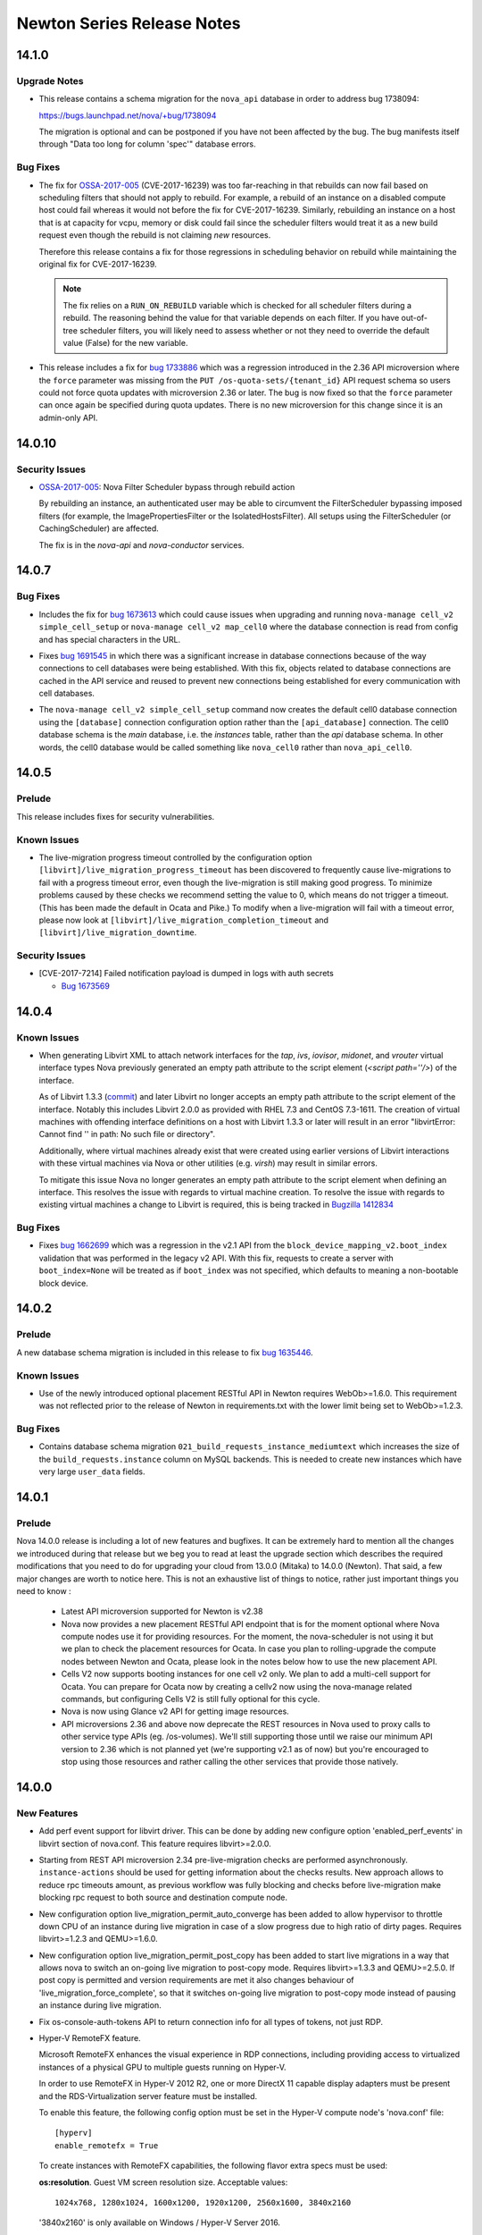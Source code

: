 ===================================
 Newton Series Release Notes
===================================

.. _Release Notes_14.1.0_stable_newton:

14.1.0
======

.. _Release Notes_14.1.0_stable_newton_Upgrade Notes:

Upgrade Notes
-------------

.. releasenotes/notes/bug-1738094-request_specs.spec-migration-22d3421ea1536a37.yaml @ b'e4e7b8da563e1fe4c2713dad55788f5ba3a86057'

- This release contains a schema migration for the ``nova_api`` database
  in order to address bug 1738094:
  
  https://bugs.launchpad.net/nova/+bug/1738094
  
  The migration is optional and can be postponed if you have not been
  affected by the bug. The bug manifests itself through "Data too long for
  column 'spec'" database errors.


.. _Release Notes_14.1.0_stable_newton_Bug Fixes:

Bug Fixes
---------

.. releasenotes/notes/bug-1664931-refine-validate-image-rebuild-6d730042438eec10.yaml @ b'4cbfcc590c17134fd14e3aab90ffbb7c17006a95'

- The fix for `OSSA-2017-005`_ (CVE-2017-16239) was too far-reaching in that
  rebuilds can now fail based on scheduling filters that should not apply
  to rebuild. For example, a rebuild of an instance on a disabled compute
  host could fail whereas it would not before the fix for CVE-2017-16239.
  Similarly, rebuilding an instance on a host that is at capacity for vcpu,
  memory or disk could fail since the scheduler filters would treat it as a
  new build request even though the rebuild is not claiming *new* resources.
  
  Therefore this release contains a fix for those regressions in scheduling
  behavior on rebuild while maintaining the original fix for CVE-2017-16239.
  
  .. note:: The fix relies on a ``RUN_ON_REBUILD`` variable which is checked
            for all scheduler filters during a rebuild. The reasoning behind
            the value for that variable depends on each filter. If you have
            out-of-tree scheduler filters, you will likely need to assess
            whether or not they need to override the default value (False)
            for the new variable.

.. releasenotes/notes/bug-1733886-os-quota-sets-force-2.36-5866924621ecc857.yaml @ b'9de9faa0f6080e0e01e676330eff293c3d15ffb2'

- This release includes a fix for `bug 1733886`_ which was a regression
  introduced in the 2.36 API microversion where the ``force`` parameter was
  missing from the ``PUT /os-quota-sets/{tenant_id}`` API request schema so
  users could not force quota updates with microversion 2.36 or later. The
  bug is now fixed so that the ``force`` parameter can once again be
  specified during quota updates. There is no new microversion for this
  change since it is an admin-only API.
  
  .. _bug 1733886: https://bugs.launchpad.net/nova/+bug/1733886


.. _Release Notes_14.0.10_stable_newton:

14.0.10
=======

.. _Release Notes_14.0.10_stable_newton_Security Issues:

Security Issues
---------------

.. releasenotes/notes/bug-1664931-validate-image-rebuild-9c5b05a001c94a4d.yaml @ b'698b261a5a2a6c0f31ef5059046ef7196d5cba30'

- `OSSA-2017-005`_: Nova Filter Scheduler bypass through rebuild action
  
  By rebuilding an instance, an authenticated user may be able to circumvent
  the FilterScheduler bypassing imposed filters (for example, the
  ImagePropertiesFilter or the IsolatedHostsFilter). All setups using the
  FilterScheduler (or CachingScheduler) are affected.
  
  The fix is in the `nova-api` and `nova-conductor` services.
  
  .. _OSSA-2017-005: https://security.openstack.org/ossa/OSSA-2017-005.html


.. _Release Notes_14.0.7_stable_newton:

14.0.7
======

.. _Release Notes_14.0.7_stable_newton_Bug Fixes:

Bug Fixes
---------

.. releasenotes/notes/bug-1673613-7357d40ba9ab1fa6.yaml @ b'e3076f5ff6fea598dc4ad2de9b5cb88eb083688b'

- Includes the fix for `bug 1673613`_ which could cause issues when upgrading
  and running ``nova-manage cell_v2 simple_cell_setup`` or
  ``nova-manage cell_v2 map_cell0`` where the database connection is read
  from config and has special characters in the URL.
  
  .. _bug 1673613: https://launchpad.net/bugs/1673613

.. releasenotes/notes/bug-1691545-1acd6512effbdffb.yaml @ b'd6a628da62f810310ab1bdc2e04222d8010e7b62'

- Fixes `bug 1691545`_ in which there was a significant increase in database
  connections because of the way connections to cell databases were being
  established. With this fix, objects related to database connections are
  cached in the API service and reused to prevent new connections being
  established for every communication with cell databases.
  
  .. _bug 1691545: https://bugs.launchpad.net/nova/+bug/1691545

.. releasenotes/notes/fix-default-cell0-db-connection-f9717053cc34778e.yaml @ b'f9a3c3fcff89828b7df45149c2d0ee188f439e46'

- The ``nova-manage cell_v2 simple_cell_setup`` command now creates the
  default cell0 database connection using the ``[database]`` connection
  configuration option rather than the ``[api_database]`` connection. The
  cell0 database schema is the `main` database, i.e. the `instances` table,
  rather than the `api` database schema. In other words, the cell0 database
  would be called something like ``nova_cell0`` rather than
  ``nova_api_cell0``.


.. _Release Notes_14.0.5_stable_newton:

14.0.5
======

.. _Release Notes_14.0.5_stable_newton_Prelude:

Prelude
-------

.. releasenotes/notes/bug-1673569-cve-2017-7214-2d7644b356015c93.yaml @ b'c2c91ce44592fc5dc2aacee1cf7f5b5cfd2e9a0a'

This release includes fixes for security vulnerabilities.


.. _Release Notes_14.0.5_stable_newton_Known Issues:

Known Issues
------------

.. releasenotes/notes/live-migration-progress-known-issue-20176f49da4d3c91.yaml @ b'64a482c24d4dfc2aae42672de160ea38e948304c'

- The live-migration progress timeout controlled by the configuration option
  ``[libvirt]/live_migration_progress_timeout`` has been discovered to
  frequently cause live-migrations to fail with a progress timeout error,
  even though the live-migration is still making good progress.
  To minimize problems caused by these checks we recommend setting the value
  to 0, which means do not trigger a timeout.  (This has been made the
  default in Ocata and Pike.)
  To modify when a live-migration will fail with a timeout error, please now
  look at ``[libvirt]/live_migration_completion_timeout`` and
  ``[libvirt]/live_migration_downtime``.


.. _Release Notes_14.0.5_stable_newton_Security Issues:

Security Issues
---------------

.. releasenotes/notes/bug-1673569-cve-2017-7214-2d7644b356015c93.yaml @ b'c2c91ce44592fc5dc2aacee1cf7f5b5cfd2e9a0a'

- [CVE-2017-7214] Failed notification payload is dumped in logs with auth secrets
  
  * `Bug 1673569 <https://bugs.launchpad.net/nova/+bug/1673569>`_


.. _Release Notes_14.0.4_stable_newton:

14.0.4
======

.. _Release Notes_14.0.4_stable_newton_Known Issues:

Known Issues
------------

.. releasenotes/notes/libvirt-script-with-empty-path-2b49caa68b05278d.yaml @ b'99f8a3c4e9d903d48e5c7e245bcb2d3299b7904d'

- When generating Libvirt XML to attach network interfaces for the `tap`,
  `ivs`, `iovisor`, `midonet`, and `vrouter` virtual interface types Nova
  previously generated an empty path attribute to the script element
  (`<script path=''/>`) of the interface.
  
  As of Libvirt 1.3.3 (`commit`_) and later Libvirt no longer accepts an
  empty path attribute to the script element of the interface. Notably this
  includes Libvirt 2.0.0 as provided with RHEL 7.3 and CentOS 7.3-1611. The
  creation of virtual machines with offending interface definitions on a host
  with Libvirt 1.3.3 or later will result in an error "libvirtError: Cannot
  find '' in path: No such file or directory".
  
  Additionally, where virtual machines already exist that were created using
  earlier versions of Libvirt interactions with these virtual machines via
  Nova or other utilities (e.g. `virsh`) may result in similar errors.
  
  To mitigate this issue Nova no longer generates an empty path attribute
  to the script element when defining an interface. This resolves the issue
  with regards to virtual machine creation. To resolve the issue with regards
  to existing virtual machines a change to Libvirt is required, this is being
  tracked in `Bugzilla 1412834`_
  
  .. _commit: https://libvirt.org/git/?p=libvirt.git;a=commit;h=9c17d665fdc5f0ab74500a14c30627014c11b2c0
  .. _Bugzilla 1412834: https://bugzilla.redhat.com/show_bug.cgi?id=1412834


.. _Release Notes_14.0.4_stable_newton_Bug Fixes:

Bug Fixes
---------

.. releasenotes/notes/bug-1662699-06203e7262e02aa6.yaml @ b'dce8618166d80dc6cf2854920f6275eee73b8d84'

- Fixes `bug 1662699`_ which was a regression in the v2.1 API from the
  ``block_device_mapping_v2.boot_index`` validation that was performed in the
  legacy v2 API. With this fix, requests to create a server with
  ``boot_index=None`` will be treated as if ``boot_index`` was not specified,
  which defaults to meaning a non-bootable block device.
  
  .. _bug 1662699: https://bugs.launchpad.net/nova/+bug/1662699


.. _Release Notes_14.0.2_stable_newton:

14.0.2
======

.. _Release Notes_14.0.2_stable_newton_Prelude:

Prelude
-------

.. releasenotes/notes/bug-1635446-newton-2351fe93f9af67e5.yaml @ b'867661d51bdb0cf2a6f326cb18f26bbc1f04eb15'

A new database schema migration is included in this release to fix `bug 1635446 <https://bugs.launchpad.net/nova/+bug/1635446>`_.


.. _Release Notes_14.0.2_stable_newton_Known Issues:

Known Issues
------------

.. releasenotes/notes/bug_1632723-2a4bd74e4a942a06.yaml @ b'92ca31b27d892e5aa9a6ffb990c7ea17b26fa991'

- Use of the newly introduced optional placement RESTful API in Newton requires WebOb>=1.6.0. This requirement was not reflected prior to the release of Newton in requirements.txt with the lower limit being set to WebOb>=1.2.3.


.. _Release Notes_14.0.2_stable_newton_Bug Fixes:

Bug Fixes
---------

.. releasenotes/notes/bug-1635446-newton-2351fe93f9af67e5.yaml @ b'867661d51bdb0cf2a6f326cb18f26bbc1f04eb15'

- Contains database schema migration
  ``021_build_requests_instance_mediumtext`` which increases the size of the
  ``build_requests.instance`` column on MySQL backends. This is needed to
  create new instances which have very large ``user_data`` fields.


.. _Release Notes_14.0.1_stable_newton:

14.0.1
======

.. _Release Notes_14.0.1_stable_newton_Prelude:

Prelude
-------

.. releasenotes/notes/newton_prelude-6a6566c8753d147c.yaml @ b'0c6c2dd59184590cae2b6964042250e4ec0a5021'

Nova 14.0.0 release is including a lot of new features and bugfixes. It can be extremely hard to mention all the changes we introduced during that release but we beg you to read at least the upgrade section which describes the required modifications that you need to do for upgrading your cloud from 13.0.0 (Mitaka) to 14.0.0 (Newton).
That said, a few major changes are worth to notice here. This is not an exhaustive list of things to notice, rather just important things you need to know :

  - Latest API microversion supported for Newton is v2.38
  - Nova now provides a new placement RESTful API endpoint that is for
    the moment optional where Nova compute nodes use it for providing
    resources. For the moment, the nova-scheduler is not using it but we
    plan to check the placement resources for Ocata. In case you plan to
    rolling-upgrade the compute nodes between Newton and Ocata, please
    look in the notes below how to use the new placement API.
  - Cells V2 now supports booting instances for one cell v2 only. We plan
    to add a multi-cell support for Ocata. You can prepare for Ocata now
    by creating a cellv2 now using the nova-manage related commands, but
    configuring Cells V2 is still fully optional for this cycle.
  - Nova is now using Glance v2 API for getting image resources.
  - API microversions 2.36 and above now deprecate the REST resources in
    Nova used to proxy calls to other service type APIs (eg. /os-volumes).
    We'll still supporting those until we raise our minimum API version
    to 2.36 which is not planned yet (we're supporting v2.1 as of now) but
    you're encouraged to stop using those resources and rather calling the
    other services that provide those natively.


.. _Release Notes_14.0.0_stable_newton:

14.0.0
======

.. _Release Notes_14.0.0_stable_newton_New Features:

New Features
------------

.. releasenotes/notes/add-perf-event-e1385b6b6346fbda.yaml @ b'a2d0b8d1b0954c6fdc622dda8fe8777e41566d92'

- Add perf event support for libvirt driver. This can be done by adding new configure option 'enabled_perf_events' in libvirt section of nova.conf. This feature requires libvirt>=2.0.0.

.. releasenotes/notes/async-live-migration-rest-check-675ec309a9ccc28e.yaml @ b'2a1aad9de7e33ee7bcb496de482d325915373a1a'

- Starting from REST API microversion 2.34 pre-live-migration checks are performed asynchronously. ``instance-actions`` should be used for getting information about the checks results. New approach allows to reduce rpc timeouts amount, as previous workflow was fully blocking and checks before live-migration make blocking rpc request to both source and destination compute node.

.. releasenotes/notes/automatic-live-migration-completion-auto-converge-3ddd3a40eaf3ef5b.yaml @ b'0c0f60031acba11d0bab0617f68b95d9b5eb8d1d'

- New configuration option live_migration_permit_auto_converge has been added to allow hypervisor to throttle down CPU of an instance during live migration in case of a slow progress due to high ratio of dirty pages. Requires libvirt>=1.2.3 and QEMU>=1.6.0.

.. releasenotes/notes/automatic-live-migration-completion-post-copy-a7a3a986961c93d8.yaml @ b'2de3879afabb3738df3a6ae86774eb203332600f'

- New configuration option live_migration_permit_post_copy has been added to start live migrations in a way that allows nova to switch an on-going live migration to post-copy mode. Requires libvirt>=1.3.3 and QEMU>=2.5.0. If post copy is permitted and version requirements are met it also changes behaviour of 'live_migration_force_complete', so that it switches on-going live migration to post-copy mode instead of pausing an instance during live migration.

.. releasenotes/notes/bp-fix-console-auth-tokens-16b1b1b402dca362.yaml @ b'3c3925e71a3a06dc8a47483d90cdc585476b1538'

- Fix os-console-auth-tokens API to return connection info for all types of tokens, not just RDP.

.. releasenotes/notes/bp-hyper-v-remotefx-1474ef1a082ad1b0.yaml @ b'2d94ae597af349c577b33e785664c9205b12dcc0'

- Hyper-V RemoteFX feature.
  
  Microsoft RemoteFX enhances the visual experience in RDP connections,
  including providing access to virtualized instances of a physical GPU to
  multiple guests running on Hyper-V.
  
  In order to use RemoteFX in Hyper-V 2012 R2, one or more DirectX 11
  capable display adapters must be present and the RDS-Virtualization
  server feature must be installed.
  
  To enable this feature, the following config option must be set in
  the Hyper-V compute node's 'nova.conf' file::
  
      [hyperv]
      enable_remotefx = True
  
  To create instances with RemoteFX capabilities, the following flavor
  extra specs must be used:
  
  **os:resolution**. Guest VM screen resolution size. Acceptable values::
  
      1024x768, 1280x1024, 1600x1200, 1920x1200, 2560x1600, 3840x2160
  
  '3840x2160' is only available on Windows / Hyper-V Server 2016.
  
  **os:monitors**. Guest VM number of monitors. Acceptable values::
  
      [1, 4] - Windows / Hyper-V Server 2012 R2
      [1, 8] - Windows / Hyper-V Server 2016
  
  **os:vram**. Guest VM VRAM amount. Only available on
  Windows / Hyper-V Server 2016. Acceptable values::
  
      64, 128, 256, 512, 1024
  
  There are a few considerations that needs to be kept in mind:
  
  * Not all guests support RemoteFX capabilities.
  * Windows / Hyper-V Server 2012 R2 does not support Generation 2 VMs
    with RemoteFX capabilities.
  * Per resolution, there is a maximum amount of monitors that can be
    added. The limits are as follows:
  
    For Windows / Hyper-V Server 2012 R2::
  
        1024x768: 4
        1280x1024: 4
        1600x1200: 3
        1920x1200: 2
        2560x1600: 1
  
    For Windows / Hyper-V Server 2016::
  
        1024x768: 8
        1280x1024: 8
        1600x1200: 4
        1920x1200: 4
        2560x1600: 2
        3840x2160: 1

.. releasenotes/notes/bp-instance-tags-3acb227083320796.yaml @ b'537df23d85e0f7c461643efe6b6501d267ae99d0'

- Microversion v2.26 allows to create/update/delete simple string tags. They can be used for filtering servers by these tags.

.. releasenotes/notes/bp-keypairs-pagination-634c46aaa1058161.yaml @ b'47358449d359a287d21426b4e1f18479a4d1fd36'

- Added microversion v2.35 that adds pagination support for keypairs with the help of new optional parameters 'limit' and 'marker' which were added to GET /os-keypairs request.

.. releasenotes/notes/bp-nova-api-hypervsor-cpu-info-b84cddf8b70b88d2.yaml @ b'228e916cdd54f8ea716728709793c6c1f2189ff1'

- Added microversion v2.28 from which hypervisor's 'cpu_info' field returned as JSON object by sending GET /v2.1/os-hypervisors/{hypervisor_id} request.

.. releasenotes/notes/bp-virtuozzo-cloud-storage-support-4f4cda52ca41538e.yaml @ b'e58e11127b3b7748b6a42cf7349010a93d434a1e'

- Virtuozzo Storage is available as a volume backend in
  libvirt virtualization driver.
  
  .. note:: Only qcow2/raw volume format supported, but not ploop.

.. releasenotes/notes/bp-virtuozzo-instance-resize-support-b523e6e8a0de0fbc.yaml @ b'd4aa455d53c91c6dfebbf9a9850f7b6c3fef4545'

- Virtuozzo ploop disks can be resized now during "nova resize".

.. releasenotes/notes/bp-virtuozzo-rescue-support-a0f69357a93e5e92.yaml @ b'd60d70598ec0ebdb6eda95fa5ceb7d17b6111c70'

- Virtuozzo instances with ploop disks now support the rescue operation

.. releasenotes/notes/cells-discover-hosts-06a3079ba687e092.yaml @ b'3eb4d1fd1d94dc830f7e3420c49117e01df6451a'

- A new nova-manage command has been added to discover any new hosts that are added to a cell. If a deployment has migrated to cellsv2 using either the simple_cell_setup or the map_cell0/map_cell_and_hosts/map_instances combo then anytime a new host is added to a cell this new "nova-manage cell_v2 discover_hosts" needs to be run before instances can be booted on that host. If multiple hosts are added at one time the command only needs to be run one time to discover all of them. This command should be run from an API host, or a host that is configured to use the nova_api database.
  Please note that adding a host to a cell and not running this command could lead to build failures/reschedules if that host is selected by the scheduler. The discover_hosts command is necessary to route requests to the host but is not necessary in order for the scheduler to be aware of the host. It is advised that nova-compute hosts are configured with "enable_new_services=False" in order to avoid failures before the hosts have been discovered.

.. releasenotes/notes/check_destination_when_evacuating-37b52ebe8b5b086c.yaml @ b'86706785ff251b841dff3590dc60f6b4834d7b7e'

- On evacuate actions, the default behaviour when providing a host in the request body changed. Now, instead of bypassing the scheduler when asking for a destination, it will instead call it with the requested destination to make sure the proposed host is accepted by all the filters and the original request. In case the administrator doesn't want to call the scheduler when providing a destination, a new request body field called ``force`` (defaulted to False) will modify that new behaviour by forcing the evacuate operation to the destination without verifying the scheduler.

.. releasenotes/notes/check_destination_when_livemig-e69d32e02d7a18c9.yaml @ b'7aa2285e724345717a3f333adc13660d7b97dfcd'

- On live-migrate actions, the default behaviour when providing a host in the request body changed. Now, instead of bypassing the scheduler when asking for a destination, it will instead call it with the requested destination to make sure the proposed host is accepted by all the filters and the original request. In case the administrator doesn't want to call the scheduler when providing a destination, a new request body field called ``force`` (defaulted to False) will modify that new behaviour by forcing the live-migrate operation to the destination without verifying the scheduler.

.. releasenotes/notes/get-me-a-network-992eabc81b5e5347.yaml @ b'd727795d6668abaf17b5afe01d2e1757aebe7e2e'

- The 2.37 microversion adds support for automatic allocation of network
  resources for a project when ``networks: auto`` is specified in a server
  create request. If the project does not have any networks available to it
  and the ``auto-allocated-topology`` API is available in the Neutron
  networking service, Nova will call that API to allocate resources for the
  project. There is some setup required in the deployment for the
  ``auto-allocated-topology`` API to work in Neutron. See the
  `Additional features`_ section of the OpenStack Networking Guide
  for more details for setting up this feature in Neutron.
  
  .. note:: The API does not default to 'auto'. However, python-novaclient
    will default to passing 'auto' for this microversion if no specific
    network values are provided to the CLI.
  
  .. note:: This feature is not available until all of the compute services
    in the deployment are running Newton code. This is to avoid sending a
    server create request to a Mitaka compute that can not understand a
    network ID of 'auto' or 'none'. If this is the case, the API will treat
    the request as if ``networks`` was not in the server create request body.
    Once all computes are upgraded to Newton, a restart of the nova-api
    service will be required to use this new feature.
  
  .. _Additional features: https://docs.openstack.org/neutron/rocky/admin/intro-os-networking.html

.. releasenotes/notes/glance_v2-15b080e361804976.yaml @ b'f71cd2ca03693655efdbd1109f406ab6f3b58ee6'

- Nova now defaults to using the glance version 2 protocol for all backend operations for all virt drivers. A ``use_glance_v1`` config option exists to revert to glance version 1 protocol if issues are seen, however that will be removed early in Ocata, and only glance version 2 protocol will be used going forward.

.. releasenotes/notes/ironic-driver-hash-ring-7d763d87b9236e5d.yaml @ b'6047d790a32ef5a65d4d6b029f673ce53c3d4141'

- Adds a new feature to the ironic virt driver, which allows
  multiple nova-compute services to be run simultaneously. This uses
  consistent hashing to divide the ironic nodes between the nova-compute
  services, with the hash ring being refreshed each time the resource tracker
  runs.
  
  Note that instances will still be owned by the same nova-compute service
  for the entire life of the instance, and so the ironic node that instance
  is on will also be managed by the same nova-compute service until the node
  is deleted. This also means that removing a nova-compute service will
  leave instances managed by that service orphaned, and as such most
  instance actions will not work until a nova-compute service with the same
  hostname is brought (back) online.
  
  When nova-compute services are brought up or down, the ring will eventually
  re-balance (when the resource tracker runs on each compute). This may
  result in duplicate compute_node entries for ironic nodes while the
  nova-compute service pool is re-balancing. However, because any
  nova-compute service running the ironic virt driver can manage any ironic
  node, if a build request goes to the compute service not currently managing
  the node the build request is for, it will still succeed.
  
  There is no configuration to do to enable this feature; it is always
  enabled.  There are no major changes when only one compute service is
  running. If more compute services are brought online, the bigger changes
  come into play.
  
  Note that this is tested when running with only one nova-compute service,
  but not more than one. As such, this should be used with caution for
  multiple compute hosts until it is properly tested in CI.

.. releasenotes/notes/ironic-multitenant-networking-6f124964831d4a6c.yaml @ b'e55cf73890aa104281775c0d2fe4f9f75ab2ec97'

- Multitenant networking for the ironic compute driver is now supported. To enable this feature, ironic nodes must be using the 'neutron' network_interface.

.. releasenotes/notes/libvirt-uses-os-vif-plugins-31a0617de0c248b9.yaml @ b'745f5fbb3a1b0a42eb54e2be2ecfffca3cbbb872'

- The Libvirt driver now uses os-vif plugins for handling plug/unplug actions for the Linux Bridge and OpenVSwitch VIF types. Each os-vif plugin will have its own group in nova.conf for configuration parameters it needs. These plugins will be installed by default as part of the os-vif module installation so no special action is required.

.. releasenotes/notes/libvirt_ppc64le_hugepage_support-b9fd39cf20c8e91d.yaml @ b'abc24acfa1982a0ffccbe08a006ac7c7a9f4ecda'

- Added hugepage support for POWER architectures.

.. releasenotes/notes/modern-microversions-964ae9a17df8c4b3.yaml @ b'bd199e3f9b7336b2cbc583fc6ab352f6e5b4d143'

- Microversions may now (with microversion 2.27) be requested with the "OpenStack-API-Version: compute 2.27" header, in alignment with OpenStack-wide standards. The original format, "X-OpenStack-Nova-API-Version: 2.27", may still be used.

.. releasenotes/notes/mutable-config-e7e82b3d7c38f3a5.yaml @ b'49f547bd2874af9b400ad3dae68c70579489fbe2'

- Nova has been enabled for mutable config. Certain options may be reloaded
  by sending SIGHUP to the correct process. Live migration options will apply
  to live migrations currently in progress. Please refer to the configuration
  manual.
  
  * DEFAULT.debug
  * libvirt.live_migration_completion_timeout
  * libvirt.live_migration_progress_timeout

.. releasenotes/notes/notification-transformation-newton-29a9324d1428b7d3.yaml @ b'6a2a1a7d630e4fc0b17af834c2a6750f1553019c'

- 
  The following legacy notifications have been been transformed to
  a new versioned payload:
  
  * instance.delete
  * instance.pause
  * instance.power_on
  * instance.shelve
  * instance.suspend
  * instance.restore
  * instance.resize
  * instance.update
  * compute.exception
  
  Every versioned notification has a sample file stored under
  doc/notification_samples directory. Consult
  http://docs.openstack.org/developer/nova/notifications.html for more information.

.. releasenotes/notes/oslopolicy-scripts-957b364b8ffd7c3f.yaml @ b'3b609a52fb4ac030eef95dd8588e7d54abcc0615'

- Nova is now configured to work with two oslo.policy CLI scripts that have been added.
  The first of these can be called like "oslopolicy-list-redundant --namespace nova" and will output a list of policy rules in policy.[json|yaml] that match the project defaults. These rules can be removed from the policy file as they have no effect there.
  The second script can be called like "oslopolicy-policy-generator --namespace nova --output-file policy-merged.yaml" and will populate the policy-merged.yaml file with the effective policy. This is the merged results of project defaults and config file overrides.

.. releasenotes/notes/pagination-for-hypervisor-9c3393cd58149791.yaml @ b'ec53c6c0ec283a4c179bd2845cf0356c27fa5301'

- Added microversion v2.33 which adds paging support for hypervisors, the admin is able to perform paginate query by using limit and marker to get a list of hypervisors. The result will be sorted by hypervisor id.

.. releasenotes/notes/placement-config-section-59891ba38e0749e7.yaml @ b'a6ad102c9d73c300d4ec45d80dbf914ca9d9ec77'

- The nova-compute worker now communicates with the new placement API service. Nova determines the placement API service by querying the OpenStack service catalog for the service with a service type of 'placement'. If there is no placement entry in the service catalog, nova-compute will log a warning and no longer try to reconnect to the placement API until the nova-worker process is restarted.

.. releasenotes/notes/placement-config-section-59891ba38e0749e7.yaml @ b'a6ad102c9d73c300d4ec45d80dbf914ca9d9ec77'

- A new [placement] section is added to the nova.conf configuration file for configuration options affecting how Nova interacts with the new placement API service. This contains the usual keystone auth and session options.

.. releasenotes/notes/pointer-model-b4a1828c43e8d523.yaml @ b'ed6a82ee227acd0c3d4294e8a868fe6b7f7b313f'

- The pointer_model configuration option and hw_pointer_model image property was added to specify different pointer models for input devices. This replaces the now deprecated use_usb_tablet option.

.. releasenotes/notes/policy-discover-cli-a14a115cacbdc9c6.yaml @ b'9864801d468de5dde79141cbab4374bd2310bef2'

- The nova-policy command line is implemented as a tool to experience the under-development feature policy discovery. User can input the credentials information and the instance info, the tool will return a list of API which can be allowed to invoke. There isn't any contract for the interface of the tool due to the feature still under-development.

.. releasenotes/notes/refresh-quotas-usage-362b239171c75f5f.yaml @ b'8d25383ad2a1bdde22e306bf9daa52508c90dd3d'

- Add a nova-manage command to refresh the quota usages for a project or user.  This can be used when the usages in the quota-usages database table are out-of-sync with the actual usages.  For example, if a resource usage is at the limit in the quota_usages table, but the actual usage is less, then nova will not allow VMs to be created for that project or user. The nova-manage command can be used to re-sync the quota_usages table with the actual usage.

.. releasenotes/notes/set_guest_time-736939fe725cbdab.yaml @ b'0376da0627b022bc6aeb3e423250f9e29181f9ab'

- Libvirt driver will attempt to update the time of a suspended and/or a migrated guest in order to keep the guest clock in sync. This operation will require the guest agent to be configured and running in order to be able to run. However, this operation will not be disruptive.

.. releasenotes/notes/vendordata-reboot-ad1130444a63f2d0.yaml @ b'2c49b1e442272b71be68e156f12fd7f8df26d968'

- This release includes a new implementation of the vendordata metadata system. Please see the blueprint at http://specs.openstack.org/openstack/nova-specs/specs/newton/approved/vendordata-reboot.html for a detailed description. There is also documentation in the Nova source tree in vendordata.rst.

.. releasenotes/notes/virtual-device-role-tagging-ec0c36226a3f2e4d.yaml @ b'2a1aad9de7e33ee7bcb496de482d325915373a1a'

- The 2.32 microversion adds support for virtual device
  role tagging. Device role tagging is an answer to the
  question 'Which device is which, inside the guest?' When
  booting an instance, an optional arbitrary 'tag'
  parameter can be set on virtual network interfaces
  and/or block device mappings. This tag is exposed to the
  instance through the metadata API and on the config
  drive. Each tagged virtual network interface is listed
  along with information about the virtual hardware, such
  as bus type (ex: PCI), bus address (ex: 0000:00:02.0),
  and MAC address. For tagged block devices, the exposed
  hardware metadata includes the bus (ex: SCSI), bus
  address (ex: 1:0:2:0) and serial number.
  
  The 2.32 microversion also adds the 2016-06-30 version
  to the metadata API. Starting with 2016-06-30, the
  metadata contains a 'devices' sections which lists any
  devices that are tagged as described in the previous
  paragraph, along with their hardware metadata.


.. _Release Notes_14.0.0_stable_newton_Known Issues:

Known Issues
------------

.. releasenotes/notes/cells-discover-hosts-06a3079ba687e092.yaml @ b'3eb4d1fd1d94dc830f7e3420c49117e01df6451a'

- If a deployer has updated their deployment to using cellsv2 using either the simple_cell_setup or the map_cell0/map_cell_and_hosts/map_instances combo and they add a new host into the cell it may cause build failures or reschedules until they run the "nova-manage cell_v2 discover_hosts" command. This is because the scheduler will quickly become aware of the host but nova-api will not know how to route the request to that host until it has been "discovered". In order to avoid that it is advised that new computes are disabled until the discover command has been run.

.. releasenotes/notes/known-issue-on-api-1efca45440136f3e.yaml @ b'ee7a01982611cdf8012a308fa49722146c51497f'

- When using Neutron extension 'port_security' and booting an instance on a network with 'port_security_enabled=False' the Nova API response says there is a 'default' security group attached to the instance which is incorrect. However when listing security groups for the instance there are none listed, which is correct. The API response will be fixed separately with a microversion.

.. releasenotes/notes/os-brick-lock-dir-c659089679aac50f.yaml @ b'65978582e01c37a9972bf9e979c651523f0f1889'

- When running Nova Compute and Cinder Volume or Backup services on the same host they must use a shared lock directory to avoid rare race conditions that can cause volume operation failures (primarily attach/detach of volumes). This is done by setting the "lock_path" to the same directory in the "oslo_concurrency" section of nova.conf and cinder.conf. This issue affects all previous releases utilizing os-brick and shared operations on hosts between Nova Compute and Cinder data services.

.. releasenotes/notes/virtual-device-role-tagging-ec0c36226a3f2e4d.yaml @ b'2a1aad9de7e33ee7bcb496de482d325915373a1a'

- When using virtual device role tagging, the metadata on the config drive lags behind the metadata obtained from the metadata API. For example, if a tagged virtual network interface is detached from the instance, its tag remains in the metadata on the config drive. This is due to the nature of the config drive, which, once written, cannot be easily updated by Nova.


.. _Release Notes_14.0.0_stable_newton_Upgrade Notes:

Upgrade Notes
-------------

.. releasenotes/notes/add-cloudpipe-config-to-cloudpipe-group-ab96ebcb3ffc5d82.yaml @ b'512fb41c4e4a5affd774f70d6d51a1992ec68f59'

- All cloudpipe configuration options have been added to the 'cloudpipe' group. They should no longer be included in the 'DEFAULT' group.

.. releasenotes/notes/add-crypto-config-to-crypto-group-ac6c75ccf3c815f1.yaml @ b'e301ed2457996d5143e8a6a8cba1a97b29098485'

- All crypto configuration options have been added to the 'crypto' group. They should no longer be included in the 'DEFAULT' group.

.. releasenotes/notes/add-wsgi-config-to-wsgi-group-712b8cd9ada65b2e.yaml @ b'0b9e378cca2be4e034ad401d71fbe4470907f93a'

- All WSGI configuration options have been added to the 'wsgi' group. They should no longer be included in the 'DEFAULT' group.

.. releasenotes/notes/aggregates-moved-to-api-database-e1bd30909aaf79d3.yaml @ b'7f82c5e6816b3763cde5aee8ba97c56184aeb2aa'

- Aggregates are being moved to the API database for CellsV2. In this release, the online data migrations will move any aggregates you have in your main database to the API database, retaining all attributes. Until this is complete, new attempts to create aggregates will return an HTTP 409 to avoid creating aggregates in one place that may conflict with aggregates you already have and are yet to be migrated.

.. releasenotes/notes/aggregates-moved-to-api-database-e1bd30909aaf79d3.yaml @ b'7f82c5e6816b3763cde5aee8ba97c56184aeb2aa'

- Note that aggregates can no longer be soft-deleted as the API database does not replicate the legacy soft-delete functionality from the main database. As such, deleted aggregates are not migrated and the behavior users will experience will be the same as if a purge of deleted records was performed.

.. releasenotes/notes/bp-cells-instance-groups-api-db-910a44ef5f2f7769.yaml @ b'd35e1577c9510827b2a4802a294714340ccdee7c'

- The nova-manage db online_data_migrations command will now migrate server groups to the API database. New server groups will be automatically created in the API database but existing server groups must be manually migrated using the nova-manage command.

.. releasenotes/notes/bp-memory-bw-4ceb971cfe1a2fd0.yaml @ b'2a53063679346ce91b417e65d0bd1a9c3029d618'

- The get_metrics API has been replaced by populate_metrics in nova.compute.monitors.base module. This change is introduced to allow each monitor plugin to have the flexibility of setting it's own metric value types. The in-tree metrics plugins are modified as a part of this change. However, the out-of-tree plugins would have to adapt to the new API in order to work with nova.

.. releasenotes/notes/bp-virtuozzo-cloud-storage-support-4f4cda52ca41538e.yaml @ b'e58e11127b3b7748b6a42cf7349010a93d434a1e'

- For the Virtuozzo Storage driver to work with os-brick <1.4.0, you need to allow "pstorage-mount" in rootwrap filters for nova-compute.

.. releasenotes/notes/bp-virtuozzo-instance-resize-support-b523e6e8a0de0fbc.yaml @ b'd4aa455d53c91c6dfebbf9a9850f7b6c3fef4545'

- You must update the rootwrap configuration for the compute service if you use ploop images, so that "ploop grow" filter is changed to "prl_disk_tool resize".

.. releasenotes/notes/bug-1559026-47c3fa3468d66b07.yaml @ b'c5311439d6526006dd1354e09f2bfb86505d550d'

- The ``record`` configuration option for the console proxy services (like VNC, serial, spice) is changed from boolean to string. It specifies the filename that will be used for recording websocket frames.

.. releasenotes/notes/cell-id-db-sync-nova-manage-8504b54dd115a2e9.yaml @ b'24f0c5b9d6136fe18c3fba0ddd64dab99f6f1aa5'

- 'nova-manage db sync' can now sync the cell0 database.
  The cell0 db is required to store instances that cannot be scheduled to
  any cell. Before the 'db sync' command is called a cell mapping
  for cell0 must have been created using 'nova-manage cell_v2 map_cell0'.
  This command only needs to be called when upgrading to CellsV2.

.. releasenotes/notes/cells-single-migration-command-0e98d66e31e02a50.yaml @ b'f9a3c3fcff89828b7df45149c2d0ee188f439e46'

- A new nova-manage command has been added which will upgrade a deployment to cells v2. Running the command will setup a single cell containing the existing hosts and instances. No data or instances will be moved during this operation, but new data will be added to the nova_api database.  New instances booted after this point will be placed into the cell.  Please note that this does not mean that cells v2 is fully functional at this time, but this is a significant part of the effort to get there. The new command is "nova-manage cell_v2 simple_cell_setup --transport_url <transport_url>" where transport_url is the connection information for the current message queue used by Nova. Operators must create a new database for cell0 before running `cell_v2 simple_cell_setup`. The simple cell setup command expects the name of the cell0 database to be `<main database name>_cell0` as it will create a cell mapping for cell0 based on the main database connection, sync the cell0 database, and associate existing hosts and instances with the single cell.

.. releasenotes/notes/config-ironic-client_log_level-2bb84f12154417ca.yaml @ b'a924b1db46149d2928731f59afb7fef18deed54d'

- The deprecated configuration option ``client_log_level`` of the section ``[ironic]`` has been deleted. Please use the config options ``log_config_append`` or ``default_log_levels`` of the ``[DEFAULT]`` section.

.. releasenotes/notes/create-cell0-mapping-60a9229c223a7516.yaml @ b'17b57250c269036a8e2c104ee79c0390f0afd3f0'

- A new nova-manage command 'nova-manage cell_v2 map_cell0' is
  now available. Creates a cell mapping for cell0, which is used for
  storing instances that cannot be scheduled to any cell. This command
  only needs to be called when upgrading to CellsV2.

.. releasenotes/notes/default-value-pointer-model-cb3d9a3e9c51e503.yaml @ b'f04dd04342705c8dc745308662b698bb54debf69'

- The default value of the ``pointer_model`` configuration option has been set to 'usbtablet'.

.. releasenotes/notes/extensions_remove-37e9d4092981abbe.yaml @ b'76b58b8f895bb9b8afedeed6f01a6117f9194379'

- 
  The following policy enforcement points have been removed as part
  of the restructuring of the Nova API code. The attributes that
  could have been hidden with these policy points will now always be
  shown / accepted.
  
   * os_compute_api:os-disk-config - show / accept
     ``OS-DCF:diskConfig`` parameter on servers
  
   * os-access-ips - show / accept ``accessIPv4`` and ``accessIPv6``
     parameters on servers
  
  The following entry points have been removed
  
   * nova.api.v21.extensions.server.resize - allowed accepting
     additional parameters on server resize requests.
  
   * nova.api.v21.extensions.server.update - allowed accepting
     additional parameters on server update requests.
  
   * nova.api.v21.extensions.server.rebuild - allowed accepting
     additional parameters on server rebuild requests.

.. releasenotes/notes/flavors-moved-to-api-database-b33489ed3b1b246b.yaml @ b'17a8e8a68cbe4045a1bc2889d1bf51f2db7ebcca'

- Flavors are being moved to the API database for CellsV2. In this release, the online data migrations will move any flavors you have in your main database to the API database, retaining all attributes. Until this is complete, new attempts to create flavors will return an HTTP 409 to avoid creating flavors in one place that may conflict with flavors you already have and are yet to be migrated.

.. releasenotes/notes/flavors-moved-to-api-database-b33489ed3b1b246b.yaml @ b'17a8e8a68cbe4045a1bc2889d1bf51f2db7ebcca'

- Note that flavors can no longer be soft-deleted as the API database does not replicate the legacy soft-delete functionality from the main database. As such, deleted flavors are not migrated and the behavior users will experience will be the same as if a purge of deleted records was performed.

.. releasenotes/notes/get-me-a-network-992eabc81b5e5347.yaml @ b'd727795d6668abaf17b5afe01d2e1757aebe7e2e'

- The 2.37 microversion enforces the following:
  
  * ``networks`` is required in the server create request body for the API.
    Specifying ``networks: auto`` is similar to not requesting specific
    networks when creating a server before 2.37.
  * The ``uuid`` field in the ``networks`` object of a server create request
    is now required to be in UUID format, it cannot be a random string. More
    specifically, the API used to support a nic uuid with a "br-" prefix but
    that is a legacy artifact which is no longer supported.

.. releasenotes/notes/glance_v2-15b080e361804976.yaml @ b'f71cd2ca03693655efdbd1109f406ab6f3b58ee6'

- It is now required that the glance environment used by Nova exposes the version 2 REST API. This API has been available for many years, but previously Nova only used the version 1 API.

.. releasenotes/notes/imageRef-as-uuid-only-0164c04206a42683.yaml @ b'cbd3ec476f769c42e5b2a0ef8c996b60935e7f6c'

- imageRef input to the REST API is now restricted to be UUID or an empty string only. imageRef input while create, rebuild and rescue server etc must be a valid UUID now. Previously, a random image ref url containing image UUID was accepted. But now all the reference of imageRef must be a valid UUID (with below exception) otherwise API will return 400.
  Exception- In case boot server from volume. Previously empty string was allowed in imageRef and which is ok in case of boot from volume. Nova will keep the same behavior and allow empty string in case of boot from volume only and 400 in all other case.

.. releasenotes/notes/instance-path-2efca507456d8a70.yaml @ b'1e0b2b582251c401745e0e2813ececeff8ed60a2'

- Prior to Grizzly release default instance directory names were based on
  instance.id field, for example directory for instance could be named
  ``instance-00000008``. In Grizzly this mechanism was changed,
  instance.uuid is used as an instance directory name, e.g. path to instance:
  
  ``/opt/stack/data/nova/instances/34198248-5541-4d52-a0b4-a6635a7802dd/``.
  
  In Newton backward compatibility is dropped. For instances that haven't
  been restarted since Folsom and earlier maintanance should be scheduled
  before upgrade(stop, rename directory to instance.uuid, then start) so Nova
  will start using new paths for instances.

.. releasenotes/notes/ironic-multitenant-networking-6f124964831d4a6c.yaml @ b'e55cf73890aa104281775c0d2fe4f9f75ab2ec97'

- The ironic driver now requires python-ironicclient>=1.5.0 (previously >=1.1.0), and requires the ironic service to support API version 1.20 or higher. As usual, ironic should be upgraded before nova for a smooth upgrade process.

.. releasenotes/notes/ironic-resource-class-6496fed067df629f.yaml @ b'7b8195a8a8f2ca61b97a1c4329525bed1848b09d'

- The ironic driver now requires python-ironicclient>=1.6.0, and requires the ironic service to support API version 1.21.

.. releasenotes/notes/keypairs-moved-to-api-9cde30acac6f76b6.yaml @ b'b8aac794d4620aca341b269c6db71ea9e70d2210'

- Keypairs have been moved to the API database, using an online data migration. During the first phase of the migration, instances will be given local storage of their key, after which keypairs will be moved to the API database.

.. releasenotes/notes/libvirt-change-default-value-of-live-migration-tunnelled-4248cf76df605fdf.yaml @ b'61f122637b8c9952e28983de81638941dc4e7bc4'

- Default value of live_migration_tunnelled config option in libvirt section has been changed to False. After upgrading nova to Newton all live migrations will be non-tunnelled unless live_migration_tunnelled is explicitly set to True. It means that, by default, the migration traffic will not go through libvirt and therefore will no longer be encrypted.

.. releasenotes/notes/libvirt-uses-os-vif-plugins-31a0617de0c248b9.yaml @ b'745f5fbb3a1b0a42eb54e2be2ecfffca3cbbb872'

- With the introduction of os-vif, some networking related configuration options have moved, and users will need to update their ``nova.conf``.
  For OpenVSwitch users the following options have moved from ``[DEFAULT]`` to ``[vif_plug_ovs]``
  - network_device_mtu - ovs_vsctl_timeout
  For Linux Bridge users the following options have moved from ``[DEFAULT]`` to ``[vif_plug_linux_bridge]``
  - use_ipv6 - iptables_top_regex - iptables_bottom_regex - iptables_drop_action - forward_bridge_interface - vlan_interface - flat_interface - network_device_mtu
  For backwards compatibility, and ease of upgrade, these options will continue to work from ``[DEFAULT]`` during the Newton release. However they will not in future releases.

.. releasenotes/notes/min-required-libvirt-b948948949669b02.yaml @ b'6b2cad6e1283ed7dc2b45a026b0d4a524486deaf'

- The minimum required version of libvirt has been increased to 1.2.1

.. releasenotes/notes/min-required-qemu-c987a8a5c6c4fee0.yaml @ b'07e4a90cfea56a9513d476769190d488e33ac8b0'

- The minimum required QEMU version is now checked and has been set to 1.5.3

.. releasenotes/notes/network-api-class-removed-a4a754ca24c02bde.yaml @ b'd82db52a093527c7978648c30870faa64043a752'

- The network_api_class option was deprecated in Mitaka and is removed in Newton. The use_neutron option replaces this functionality.

.. releasenotes/notes/newton-has-many-online-migrations-38066facfe197382.yaml @ b'd83c2772da4c1a059c4906d8ea7a5cf942e8e41b'

- The newton release has a lot of online migrations that must be performed before you will be able to upgrade to ocata. Please take extra note of this fact and budget time to run these online migrations before you plan to upgrade to ocata. These migrations can be run without downtime with `nova-manage db online_data_migrations`.

.. releasenotes/notes/notify_on_state_change_opt-e3c6f6664e143993.yaml @ b'5f4dcdce16837e28af18964f533a1eba738b9f34'

- The ``notify_on_state_change`` configuration option was StrOpt, which would accept
  any string or None in the previous release.  Starting in the Newton release,
  it allows only three values: None, ``vm_state``, ``vm_and_task_state``. The default
  value is None.

.. releasenotes/notes/remove-auth-admin-token-support-1b59ae7739b06bc2.yaml @ b'2ea2399ec3e4b976beadfbcd1cab78b94382eca3'

- The deprecated auth parameter `admin_auth_token` was removed from the [ironic] config option group. The use of `admin_auth_token` is insecure compared to the use of a proper username/password.

.. releasenotes/notes/remove-config-serial-listen-2660be1c0863ea5a.yaml @ b'3495330a94e4728ba44077f0585b34b8c74112b0'

- The previously deprecated config option ``listen```of the group
  ``serial_console`` has been removed, as it was never used in the code.

.. releasenotes/notes/remove-deprecated-cells-manager-option-d9d20691c08d2752.yaml @ b'28803fa40b6195b152668da4e1f0feec53df533b'

- The 'manager' option in [cells] group was deprecated in Mitaka and now it is removed completely in newton. There is no impact.

.. releasenotes/notes/remove-deprecated-cinder-options-newton-fc3dce6856101ef8.yaml @ b'fb15c00aa1561973804819d111d52b6d25842293'

- The following deprecated configuration options have been removed from the
  ``cinder`` section of nova.conf: 
  
    - ca_certificates_file
    - api_insecure
    - http_timeout

.. releasenotes/notes/remove-deprecated-destroy_after_evacuate-option-2557d0634e78abd1.yaml @ b'50b1f1fc267517b5eb4d3da567d6d76c83568f7f'

- The 'destroy_after_evacuate' workaround option has been removed as the workaround is no longer necessary.

.. releasenotes/notes/remove-deprecated-legacy_api-config-options-f3f096df3a03d956.yaml @ b'c05d08b6fda348e48c92eef1aecd386f460a9158'

- The config options 'osapi_compute_ext_list' and 'osapi_compute_extension' were deprecated in mitaka. Hence these options were completely removed in newton, as v2 API is removed and v2.1 API doesn't provide the option of configuring extensions.

.. releasenotes/notes/remove-deprecated-remove_unused_kernels-b663aa6829761f1e.yaml @ b'547dc45044e3c0b8d25ab8f584e8a5141f541547'

- The deprecated config option ``remove_unused_kernels`` has been removed from the ``[libvirt]`` config section. No replacement is required, as this behaviour is no longer relevant.

.. releasenotes/notes/remove-extensible-resource-tracker-37e8fdac46ec6eba.yaml @ b'49d9433c62d74f6ebdcf0832e3a03e544b1d6c83'

- The extensible resource tracker was deprecated in the 13.0.0 release and has now been removed. Custom resources in the nova.compute.resources namespace selected by the compute_resources configuration parameter will not be loaded.

.. releasenotes/notes/remove-legacy-v2-api-7ac6d74edaedf011.yaml @ b'58bac4735d96aebc2af4da256f8616ce79e5d076'

- The legacy v2 API code was deprecated since Liberty release. The legacy v2 API code was removed in Newton release. We suggest that users should move to v2.1 API which compatible v2 API with more restrict input validation and microversions support. If users are still looking for v2 compatible API before switch to v2.1 API, users can use v2.1 API code as v2 API compatible mode. That compatible mode is closer to v2 API behaviour which is v2 API compatible without restrict input validation and microversions support. So if using openstack_compute_api_legacy_v2 in /etc/nova/api-paste.ini for the API endpoint /v2, users need to switch the endpoint to openstack_compute_api_v21_legacy_v2_compatible instead.

.. releasenotes/notes/remove-libvirt-migration-flags-config-8bf909c1295cc53f.yaml @ b'a48b6146af93dd0cb1b43ec7d83867df8b347df2'

- The 'live_migration_flag' and 'block_migration_flag' options in libvirt section that were deprecated in Mitaka have been completely removed in Newton, because nova automatically sets correct migration flags. New config options has been added to retain possibility to turn tunnelling, auto-converge and post-copy on/off, respectively named `live_migration_tunnelled`, `live_migration_permit_auto_converge` and `live_migration_permit_post_copy`.

.. releasenotes/notes/remove-memcached-default-option-e0e50d54cef17ac4.yaml @ b'505bc44615d922c0e9054c3ca48721b26b924caa'

- The 'memcached_server' option in DEFAULT section which was deprecated in Mitaka has been completely removed in Newton. This has been replaced by options from oslo cache section.

.. releasenotes/notes/remove-nova-manage-service-subcommand-2a11ed662864341c.yaml @ b'0fca575bc779962a7dfb97443f49e27c43d93039'

- The service subcommand of nova-manage was deprecated in 13.0. Now in 14.0 the service subcommand is removed. Use service-* commands from python-novaclient or the os-services REST resource instead.

.. releasenotes/notes/remove_config_network_device_mtu-75780f727c322ff3.yaml @ b'14da85ac95ce63e11ad2ba63053f122de9a066ec'

- The network_device_mtu option in Nova is deprecated for removal in 13.0.0 since network MTU should be specified when creating the network.

.. releasenotes/notes/remove_legacy_v2_api_policy_rules-033fa77420ed6362.yaml @ b'31547f551c3d081b0d88cd6af8e6f1045fab948f'

- Legacy v2 API code is already removed. A set of policy rules in the policy.json, which are only used by legacy v2 API, are removed. Both v2.1 API and v2.1 compatible mode API are using same set of new policy rules which are with prefix `os_compute_api`.

.. releasenotes/notes/remove_security_group_api-6fefb1a355876e83.yaml @ b'34eed4a4d48772e509261d9098a09185061a0ce0'

- Removed the ``security_group_api`` configuration option that was deprecated in Mitaka. The correct security_group_api option will be chosen based on the value of ``use_neutron`` which provides a more coherent user experience.

.. releasenotes/notes/remove_volume_api_class-a3c618228c89f57b.yaml @ b'6af8d2c8e9bd66956b03f946a86daf1c567821a2'

- The deprecated ``volume_api_class`` config option has been removed. We only have one sensible backend for it, so don't need it anymore.

.. releasenotes/notes/rename-iscsi-multipath-opt-eabbafccd2b74a0a.yaml @ b'720e5af1e08cc829e98db10da4b93795771a927e'

- The libvirt option 'iscsi_use_multipath' has been renamed to 'volume_use_multipath'.

.. releasenotes/notes/rename-wsgi-prefixed-opts-9075ff9c2215e61c.yaml @ b'235864008ba7c58159918620040d2425f48a8a8f'

- The 'wsgi_default_pool_size' and 'wsgi_keep_alive' options have been renamed to 'default_pool_size' and 'keep_alive' respectively.

.. releasenotes/notes/rm-deprecated-neutron-opts-newton-a09ecfb0775339e6.yaml @ b'efe193ceed05474ba959cae5311c516c360f5d25'

- The following deprecated configuration options have been removed from the
  ``neutron`` section of nova.conf:
  
    - ca_certificates_file
    - api_insecure
    - url_timeout

.. releasenotes/notes/rm-sched-host-mgr-class-load-2a86749a38f0688d.yaml @ b'7e2f5c7d340a0131ac083ed036e417976d6342da'

- The ability to load a custom scheduler host manager via the ``scheduler_host_manager`` configuration option was deprecated in the 13.0.0 Mitaka release and is now removed in the 14.0.0 Newton release.

.. releasenotes/notes/rm_db2-926e38cbda44a55f.yaml @ b'cdf74c57a6755619acaabd2e3a2559f25b2fbe0f'

- DB2 database support was removed from tree. This is a non open source database that had no 3rd party CI, and a set of constraints that meant we had to keep special casing it in code. It also made the online data migrations needed for cells v2 and placement engine much more difficult. With 0% of OpenStack survey users reporting usage we decided it was time to remove this to focus on features needed by the larger community.

.. releasenotes/notes/rm_glance_opts-360c94ac27328dc9.yaml @ b'b90f2bb4fcb3f980644a952543770684c8aa3b8c'

- Delete the deprecated ``glance.host``, ``glance.port``, ``glance.protocol`` configuration options. ``glance.api_servers`` must be set to have a working config. There is currently no default for this config option, so a value must be set.

.. releasenotes/notes/rm_import_object_ns-5344a390b0af465e.yaml @ b'ed308b99ca3c2e92ce8def4e8fe1ba1648f9a68d'

- Only virt drivers in the nova.virt namespace may be loaded. This has been the case according to nova docs for several releases, but a quirk in some library code meant that loading things outside the namespace continued to work unintentionally. That has been fixed, which means "compute_driver = nova.virt.foo" is invalid (and now enforced as such), and should be "compute_driver = foo" instead.

.. releasenotes/notes/swap-volume-policy-9464e97aba12d1e0.yaml @ b'f738483e843fc27379b85c5401859ccc854adc5e'

- The default policy for updating volume attachments, commonly referred to as swap volume, has been changed from ``rule:admin_or_owner`` to ``rule:admin_api``. This is because it is called from the volume service when migrating volumes, which is an admin-only operation by default, and requires calling an admin-only API in the volume service upon completion. So by default it would not work for non-admins.

.. releasenotes/notes/v21enable-8454d6eca3ec604f.yaml @ b'e65557c1933a563a106763e06d0d4f564d7a4174'

- The deprecated osapi_v21.enabled config option has been removed. This previously allowed you a way to disable the v2.1 API. That is no longer something we support, v2.1 is mandatory.

.. releasenotes/notes/vmware_disk_enableuuid_true-99b88e00fc168dd3.yaml @ b'2a6bdf8f0e0e22fc7703faa9669ace7380dc73c3'

- Now VMwareVCDriver will set disk.EnableUUID=True by default in all guest VM configuration file. To enable udev to generate /dev/disk/by-id


.. _Release Notes_14.0.0_stable_newton_Deprecation Notes:

Deprecation Notes
-----------------

.. releasenotes/notes/deprecate-barbican-config-options-68ae65643ac41e2f.yaml @ b'899a140f32880cf33472f792e542ba0db15b4aac'

- All barbican config options in Nova are now deprecated and may be removed as early as 15.0.0 release. All of these options are moved to the Castellan library.

.. releasenotes/notes/deprecate-cells-driver-options-473893e4e87f95c2.yaml @ b'579c98a2eba26d65031385e6e46bda96e2f5131d'

- The cells.driver configuration option is now deprecated and
  will be removed at Ocata cycle.

.. releasenotes/notes/deprecate-config-image-file-url-46c20999756afce0.yaml @ b'9931ef9ca23dfaba3fc69d1e0f0d1913e4236009'

- The feature to download *Glance* images via file transfer instead of HTTP is now deprecated and may be removed as early as the 15.0.0 release. The config options ``filesystems`` in the section ``image_file_url`` are affected as well as the derived sections ``image_file_url:<list entry name>`` and their config options ``id`` and ``mountpoint``.

.. releasenotes/notes/deprecate-config-s3-image-adb7c86c9b9220a5.yaml @ b'be86b27e020438566da9e05516654b5a2aea47ab'

- As mentioned in the release notes of the Mitaka release (version 13.0.0), the EC2API support was fully removed. The *s3* image service related config options were still there but weren't used anywhere in the code since Mitaka. These are now deprecated and may be removed as early as the 15.0.0 release. This affects ``image_decryption_dir``, ``s3_host``, ``s3_port``, ``s3_access_key``, ``s3_secret_key``, ``s3_use_ssl``, ``s3_affix_tenant``.

.. releasenotes/notes/deprecate-default-flavor-6c144f67f8032dfa.yaml @ b'b7660e0d7bba3c4d0aaf22e7235f2643109477d2'

- The ``default_flavor`` config option is now deprecated and may be removed as early as the 15.0.0 release. It is an option which was only relevant for the deprecated EC2 API and is not used in the Nova API.

.. releasenotes/notes/deprecate-fatal-exception-format-errors-a5d2bf64e3404c39.yaml @ b'6919b25ce0b9ae780074c6e2efe5c4b9fdead8c9'

- The ``fatal_exception_format_errors`` config option is now deprecated and may be removed as early as the 15.0.0 release. It is an option which was only relevant for Nova internal testing purposes to ensure that errors in formatted exception messages got detected.

.. releasenotes/notes/deprecate-image-cache-checksumming-80e52279881ebc71.yaml @ b'2c389ccc8c266175a71a29358bec7fe219e64fe0'

- The ``image_info_filename_pattern``, ``checksum_base_images``, and ``checksum_interval_seconds`` options have been deprecated in the ``[libvirt]`` config section. They are no longer used. Any value given will be ignored.

.. releasenotes/notes/deprecate-nova-manage-network-commands-212726e67bffdfc4.yaml @ b'b82b987b76f8d67b058a7c902d1124a3d16f63f5'

- The following nova-manage commands are deprecated for removal in the
  Nova 15.0.0 Ocata release:
  
  * nova-maange account scrub
  * nova-manage fixed *
  * nova-manage floating *
  * nova-manage network *
  * nova-manage project scrub
  * nova-manage vpn *
  
  These commands only work with nova-network which is itself deprecated in
  favor of Neutron.

.. releasenotes/notes/deprecate-nova-manage-vm-list-571162f55173cccc.yaml @ b'5a5b06fb24fc6e392eb5381f1348e475f1302e1e'

- The ``nova-manage vm list`` command is deprecated and will be removed in the 15.0.0 Ocata release. Use the ``nova list`` command from python-novaclient instead.

.. releasenotes/notes/deprecate-old-auth-parameters-948d70045335b312.yaml @ b'2ea2399ec3e4b976beadfbcd1cab78b94382eca3'

- The auth parameters `admin_username`, `admin_password`, `admin_tenant_name` and `admin_url` of the [ironic] config option group are now deprecated and will be removed in a future release. Using these parameters will log a warning. Please use `username`, `password`, `project_id` (or `project_name`) and `auth_url` instead. If you are using Keystone v3 API, please note that the name uniqueness for project and user only holds inside the same hierarchy level, so you must also specify domain information for user (i.e. `user_domain_id` or `user_domain_name`) and for project, if you are using `project_name` (i.e. `project_domain_id` or `project_domain_name`).

.. releasenotes/notes/deprecate-snapshot-name-template-46966b0f5e6cabeb.yaml @ b'aeee4547b80013564e634cb7c1bde63f3c55d1f1'

- The config option ``snapshot_name_template`` in the ``DEFAULT`` group
  is now deprecated and may be removed as early as the 15.0.0 release.
  The code which used this option isn't used anymore since late 2012.

.. releasenotes/notes/deprecate_nova_all-eee03c2b0e944699.yaml @ b'5f996d4786c11a587364cfa9a6acf5922f5245a6'

- The ``nova-all`` binary is deprecated. This was an all in one binary for nova services used for testing in the early days of OpenStack, but was never intended for real use.

.. releasenotes/notes/deprecate_nova_network-093e937dcdb7fc57.yaml @ b'7d5fc486823117ba7a0a9005142ef87059ef74cd'

- Nova network is now deprecated. Based on the results of the current OpenStack User Survey less than 10% of our users remain on Nova network. This is the signal that it is time migrate to Neutron. No new features will be added to Nova network, and bugs will only be fixed on a case by case basis.

.. releasenotes/notes/deprecate_os_cert-f0aa07bab1a229aa.yaml @ b'5afc8e5745fff1caa31aeb23aae25e30819cd736'

- The ``/os-certificates`` API is deprecated, as well as the ``nova-cert`` service which powers it. The related config option ``cert_topic`` is also now marked for deprecation and may be removed as early as 15.0.0 Ocata release. This is a vestigial part of the Nova API that existed only for EC2 support, which is now maintained out of tree. It does not interact with any of the rest of nova, and should not just be used as a certificates as a service, which is all it is currently good for.

.. releasenotes/notes/deprecates-proxy-apis-5e11d7c4ae5227d2.yaml @ b'4a7deee95f70aed22e64a1f1ecbfe2e31c14a19f'

- All the APIs which proxy to other services were deprecated in this API
  version. Those APIs will return 404 on Microversion 2.36 or higher. The API
  user should use native API as instead of using those pure proxy for other
  REST APIs. The quotas and limits related to network resources 'fixed_ips',
  'floating ips', 'security_groups', 'security_group_rules', 'networks' are
  filtered out of os-quotas and limit APIs respectively and those quotas
  should be managed through OpenStack network service. For using
  nova-network, you only can use API and manage quotas under Microversion
  '2.36'. The 'os-fping' API was deprecated also, this API is only related to
  nova-network and depend on the deployment. The deprecated APIs are as
  below:
  
  - /images
  - /os-networks
  - /os-fixed-ips
  - /os-floating-ips
  - /os-floating-ips-bulk
  - /os-floating-ip-pools
  - /os-floating-ip-dns
  - /os-security-groups
  - /os-security-group-rules
  - /os-security-group-default-rules
  - /os-volumes
  - /os-snapshots
  - /os-baremetal-nodes
  - /os-fping

.. releasenotes/notes/pointer-model-b4a1828c43e8d523.yaml @ b'ed6a82ee227acd0c3d4294e8a868fe6b7f7b313f'

- Nova option 'use_usb_tablet' will be deprecated in favor of the global 'pointer_model'.

.. releasenotes/notes/quota-driver-is-deprecated-a915edf8777f3ddb.yaml @ b'430638888c987a99e537e2ac956087a7310ecdc6'

- The quota_driver configuration option is now deprecated and will be removed in a subsequent release.


.. _Release Notes_14.0.0_stable_newton_Security Issues:

Security Issues
---------------

.. releasenotes/notes/apply-limits-to-qemu-img-8813f7a333ebdf69.yaml @ b'068d851561addfefb2b812d91dc2011077cb6e1d'

- The qemu-img tool now has resource limits applied which prevent it from using more than 1GB of address space or more than 2 seconds of CPU time. This provides protection against denial of service attacks from maliciously crafted or corrupted disk images.


.. _Release Notes_14.0.0_stable_newton_Bug Fixes:

Bug Fixes
---------

.. releasenotes/notes/list-invalid-status-af07af378728bc57.yaml @ b'984d00919ffe5ac5d41edb194740f6f33ca3e78f'

- Corrected response for the case where an invalid status value is passed as a filter to the list servers API call. As there are sufficient statuses defined already, any invalid status should not be accepted. As of microversion 2.38, the API will return 400 HTTPBadRequest if an invalid status is passed to list servers API for both admin as well as non admin user.

.. releasenotes/notes/list-server-bad-status-fix-7db504b38c8d732f.yaml @ b'ee4d69e28dfb3d4764186d0c0212d53c99bda3ca'

- Fixed bug #1579706: "Listing nova instances with invalid status raises 500
  InternalServerError for admin user". Now passing an invalid status as a
  filter will return an empty list. A subsequent patch will then correct this
  to raise a 400 Bad Request when an invalid status is received.

.. releasenotes/notes/multiqueue-on-tap-interface-2c9e1504fa4590f4.yaml @ b'b9303e67640ac2052c0a79189b29f60bde6b8fdc'

- When instantiating an instance based on an image with the metadata
  hw_vif_multiqueue_enabled=true, if flavor.vcpus is less than the limit
  of the number of queues on a tap interface in the kernel, nova uses
  flavor.vcpus as the number of queues. if not, nova uses the limit.
  The limits are as follows:
  
    * kernels prior to 3.0: 1
    * kernels 3.x: 8
    * kernels 4.x: 256

.. releasenotes/notes/set_migration_status_to_error_on_live-migration_failure-d1f6f29ceafdd598.yaml @ b'6641852b8ed63bad0917d355f9563f5e9e9bbf75'

- To make live-migration consistent with resize, confirm-resize and revert-resize operations, the migration status is changed to 'error' instead of 'failed' in case of live-migration failure. With this change the periodic task '_cleanup_incomplete_migrations' is now able to remove orphaned instance files from compute nodes in case of live-migration failures. There is no impact since migration status 'error' and 'failed' refer to the same failed state.

.. releasenotes/notes/vhost-user-mtu-23d0af36a8adfa56.yaml @ b'adf7ba61dd73fe4bfffa20295be9a4b1006a1fe6'

- When plugging virtual interfaces of type vhost-user the MTU value will not be applied to the interface by nova. vhost-user ports exist only in userspace and are not backed by kernel netdevs, for this reason it is not possible to set the mtu on a vhost-user interface using standard tools such as ifconfig or ip link.


.. _Release Notes_14.0.0_stable_newton_Other Notes:

Other Notes
-----------

.. releasenotes/notes/empty-sample-policy-abfb7d467d2ebd4c.yaml @ b'625f203610f17f2b968e5f78a46d398953637174'

- The API policy defaults are now defined in code like configuration options.
  Because of this, the sample policy.json file that is shipped with Nova is
  empty and should only be necessary if you want to override the API policy
  from the defaults in the code. To generate the policy file you can run::
  
    oslopolicy-sample-generator --config-file=etc/nova/nova-policy-generator.conf

.. releasenotes/notes/network-allocate-retries-min-a5288476b11bfe55.yaml @ b'883bae38c329abe4a54fba88b642c20a11529193'

- network_allocate_retries config param now allows only
  positive integer values or 0.

.. releasenotes/notes/remove-api-rate-limit-option-91a17e057081381a.yaml @ b'3dd9d05d0e5facd8704e056c6af4c73847cedbe4'

- The ``api_rate_limit`` configuration option has been removed. The option was disabled by default back in the Havana release since it's effectively broken for more than one API worker. It has been removed because the legacy v2 API code that was using it has also been removed.

.. releasenotes/notes/remove-default-flavors-5238c2d9673c61e2.yaml @ b'1a1a41bdbe0dc16ca594236925e77ce99f432b9d'

- The default flavors that nova has previously had are no longer created as part of the first database migration. New deployments will need to create appropriate flavors before first use.

.. releasenotes/notes/remove-unused-config-opt-fake-call-37a56f6ec15f7d90.yaml @ b'b8fea0351895f468d0b5e72087adde5e8a788ab1'

- The network configuration option 'fake_call' has been removed. It hasn't been used for several cycles, and has no effect on any code, so there should be no impact.

.. releasenotes/notes/remove-unused-config-opt-iqn_prefix-defb44120dae93e3.yaml @ b'9c238c113008df459b7e24bb32f618a7e9386a05'

- The XenServer configuration option 'iqn_prefix' has been removed. It was not used anywhere and has no effect on any code, so there should be no impact.

.. releasenotes/notes/rm_import_object_ns-5344a390b0af465e.yaml @ b'ed308b99ca3c2e92ce8def4e8fe1ba1648f9a68d'

- Virt drivers are no longer loaded with the import_object_ns function, which means that only virt drivers in the nova.virt namespace can be loaded.

.. releasenotes/notes/sync_power_state_pool_size-81d2d142bffa055b.yaml @ b'386812e287198cd2d340d273753ef06075f7c05d'

- New configuration option sync_power_state_pool_size has been added to set the number of greenthreads available for use to sync power states. Default value (1000) matches the previous implicit default value provided by Greenpool. This option can be used to reduce the number of concurrent requests made to the hypervisor or system with real instance power states for performance reasons.


